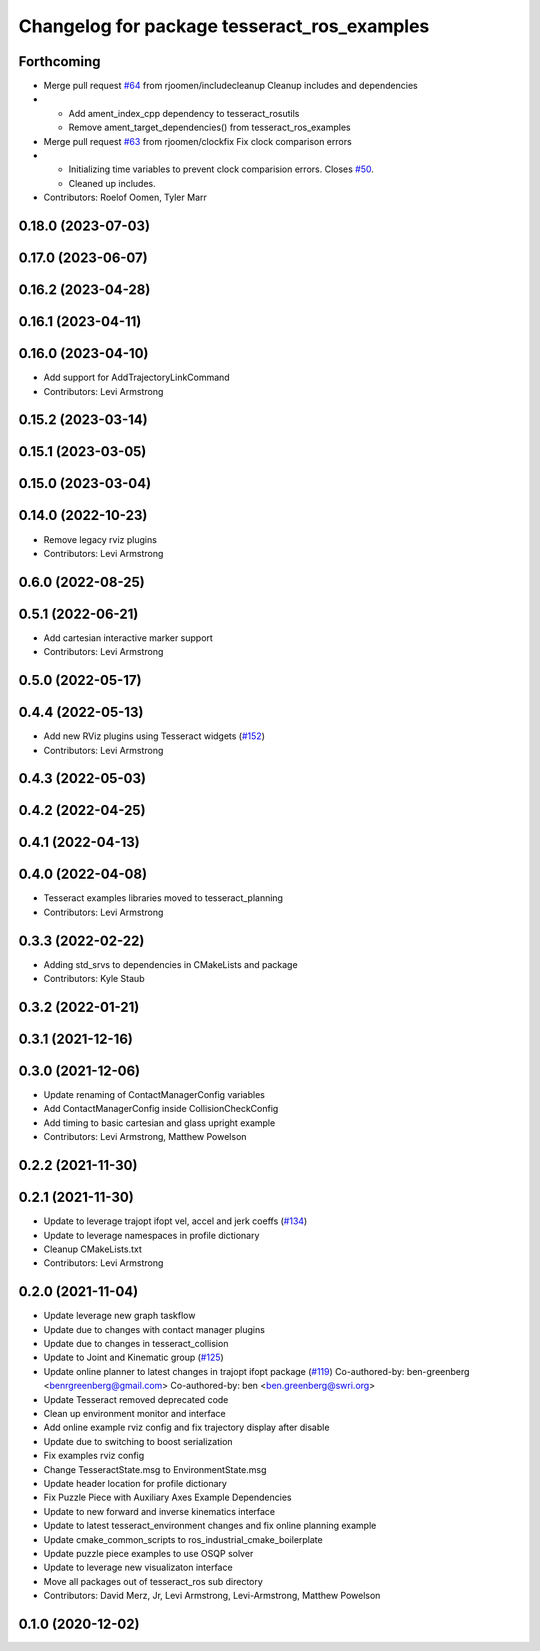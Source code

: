 ^^^^^^^^^^^^^^^^^^^^^^^^^^^^^^^^^^^^^^^^^^^^
Changelog for package tesseract_ros_examples
^^^^^^^^^^^^^^^^^^^^^^^^^^^^^^^^^^^^^^^^^^^^

Forthcoming
-----------
* Merge pull request `#64 <https://github.com/tesseract-robotics/tesseract_ros2/issues/64>`_ from rjoomen/includecleanup
  Cleanup includes and dependencies
* - Add ament_index_cpp dependency to tesseract_rosutils
  - Remove ament_target_dependencies() from tesseract_ros_examples
* Merge pull request `#63 <https://github.com/tesseract-robotics/tesseract_ros2/issues/63>`_ from rjoomen/clockfix
  Fix clock comparison errors
* - Initializing time variables to prevent clock comparision errors. Closes `#50 <https://github.com/tesseract-robotics/tesseract_ros2/issues/50>`_.
  - Cleaned up includes.
* Contributors: Roelof Oomen, Tyler Marr

0.18.0 (2023-07-03)
-------------------

0.17.0 (2023-06-07)
-------------------

0.16.2 (2023-04-28)
-------------------

0.16.1 (2023-04-11)
-------------------

0.16.0 (2023-04-10)
-------------------
* Add support for AddTrajectoryLinkCommand
* Contributors: Levi Armstrong

0.15.2 (2023-03-14)
-------------------

0.15.1 (2023-03-05)
-------------------

0.15.0 (2023-03-04)
-------------------

0.14.0 (2022-10-23)
-------------------
* Remove legacy rviz plugins
* Contributors: Levi Armstrong

0.6.0 (2022-08-25)
------------------

0.5.1 (2022-06-21)
------------------
* Add cartesian interactive marker support
* Contributors: Levi Armstrong

0.5.0 (2022-05-17)
------------------

0.4.4 (2022-05-13)
------------------
* Add new RViz plugins using Tesseract widgets (`#152 <https://github.com/tesseract-robotics/tesseract_ros/issues/152>`_)
* Contributors: Levi Armstrong

0.4.3 (2022-05-03)
------------------

0.4.2 (2022-04-25)
------------------

0.4.1 (2022-04-13)
------------------

0.4.0 (2022-04-08)
------------------
* Tesseract examples libraries moved to tesseract_planning
* Contributors: Levi Armstrong

0.3.3 (2022-02-22)
------------------
* Adding std_srvs to dependencies in CMakeLists and package
* Contributors: Kyle Staub

0.3.2 (2022-01-21)
------------------

0.3.1 (2021-12-16)
------------------

0.3.0 (2021-12-06)
------------------
* Update renaming of ContactManagerConfig variables
* Add ContactManagerConfig inside CollisionCheckConfig
* Add timing to basic cartesian and glass upright example
* Contributors: Levi Armstrong, Matthew Powelson

0.2.2 (2021-11-30)
------------------

0.2.1 (2021-11-30)
------------------
* Update to leverage trajopt ifopt vel, accel and jerk coeffs (`#134 <https://github.com/tesseract-robotics/tesseract_ros/issues/134>`_)
* Update to leverage namespaces in profile dictionary
* Cleanup CMakeLists.txt
* Contributors: Levi Armstrong

0.2.0 (2021-11-04)
------------------
* Update leverage new graph taskflow
* Update due to changes with contact manager plugins
* Update due to changes in tesseract_collision
* Update to Joint and Kinematic group (`#125 <https://github.com/tesseract-robotics/tesseract_ros/issues/125>`_)
* Update online planner to latest changes in trajopt ifopt package (`#119 <https://github.com/tesseract-robotics/tesseract_ros/issues/119>`_)
  Co-authored-by: ben-greenberg <benrgreenberg@gmail.com>
  Co-authored-by: ben <ben.greenberg@swri.org>
* Update Tesseract removed deprecated code
* Clean up environment monitor and interface
* Add online example rviz config and fix trajectory display after disable
* Update due to switching to boost serialization
* Fix examples rviz config
* Change TesseractState.msg to EnvironmentState.msg
* Update header location for profile dictionary
* Fix Puzzle Piece with Auxiliary Axes Example Dependencies
* Update to new forward and inverse kinematics interface
* Update to latest tesseract_environment changes and fix online planning example
* Update cmake_common_scripts to ros_industrial_cmake_boilerplate
* Update puzzle piece examples to use OSQP solver
* Update to leverage new visualizaton interface
* Move all packages out of tesseract_ros sub directory
* Contributors: David Merz, Jr, Levi Armstrong, Levi-Armstrong, Matthew Powelson

0.1.0 (2020-12-02)
------------------
